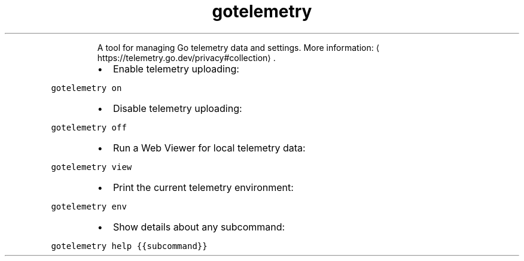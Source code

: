 .TH gotelemetry
.PP
.RS
A tool for managing Go telemetry data and settings.
More information: \[la]https://telemetry.go.dev/privacy#collection\[ra]\&.
.RE
.RS
.IP \(bu 2
Enable telemetry uploading:
.RE
.PP
\fB\fCgotelemetry on\fR
.RS
.IP \(bu 2
Disable telemetry uploading:
.RE
.PP
\fB\fCgotelemetry off\fR
.RS
.IP \(bu 2
Run a Web Viewer for local telemetry data:
.RE
.PP
\fB\fCgotelemetry view\fR
.RS
.IP \(bu 2
Print the current telemetry environment:
.RE
.PP
\fB\fCgotelemetry env\fR
.RS
.IP \(bu 2
Show details about any subcommand:
.RE
.PP
\fB\fCgotelemetry help {{subcommand}}\fR

